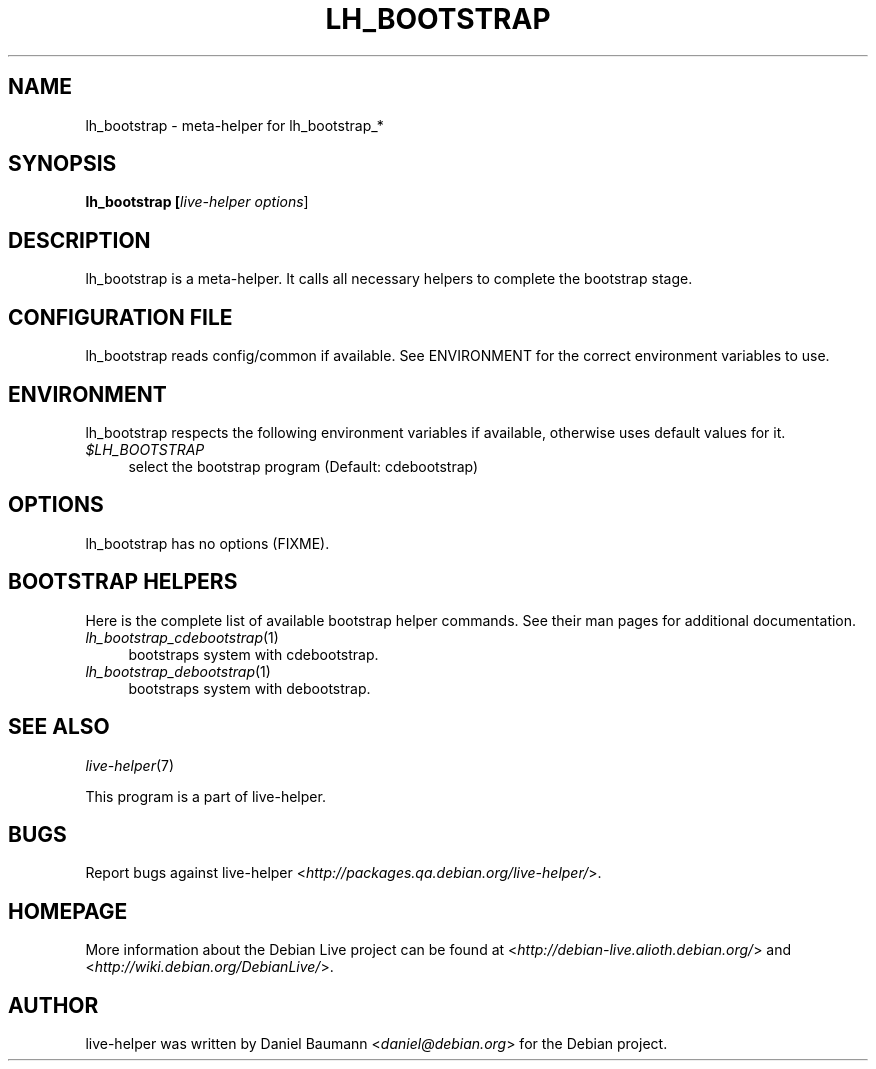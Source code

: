 .TH LH_BOOTSTRAP 1 "2007\-04\-02" "1.0~a4" "live\-helper"

.SH NAME
lh_bootstrap \- meta-helper for lh_bootstrap_*

.SH SYNOPSIS
.B lh_bootstrap [\fIlive\-helper\ options\fR\|]

.SH DESCRIPTION
lh_bootstrap is a meta-helper. It calls all necessary helpers to complete the bootstrap stage.

.SH CONFIGURATION FILE
lh_bootstrap reads config/common if available. See ENVIRONMENT for the correct environment variables to use.

.SH ENVIRONMENT
lh_bootstrap respects the following environment variables if available, otherwise uses default values for it.
.IP "\fI$LH_BOOTSTRAP\fR" 4
select the bootstrap program (Default: cdebootstrap)

.SH OPTIONS
lh_bootstrap has no options (FIXME).

.SH BOOTSTRAP HELPERS
Here is the complete list of available bootstrap helper commands. See their man pages for additional documentation.
.IP "\fIlh_bootstrap_cdebootstrap\fR(1)" 4
bootstraps system with cdebootstrap.
.IP "\fIlh_bootstrap_debootstrap\fR(1)" 4
bootstraps system with debootstrap.

.SH SEE ALSO
\fIlive\-helper\fR(7)
.PP
This program is a part of live-helper.

.SH BUGS
Report bugs against live\-helper <\fIhttp://packages.qa.debian.org/live\-helper/\fR>.

.SH HOMEPAGE
More information about the Debian Live project can be found at <\fIhttp://debian\-live.alioth.debian.org/\fR> and <\fIhttp://wiki.debian.org/DebianLive/\fR>.

.SH AUTHOR
live\-helper was written by Daniel Baumann <\fIdaniel@debian.org\fR> for the Debian project.
